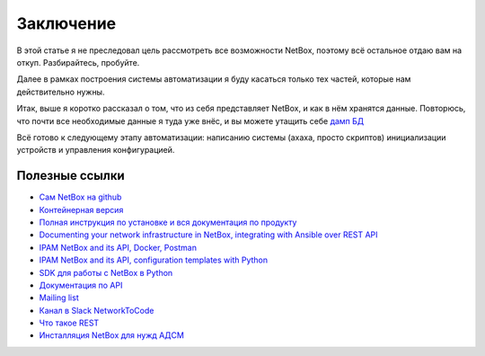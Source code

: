 .. meta::
   :http-equiv=Content-Type: text/html; charset=utf-8

Заключение
==========

В этой статье я не преследовал цель рассмотреть все возможности NetBox, поэтому всё остальное отдаю вам на откуп. Разбирайтесь, пробуйте.

Далее в рамках построения системы автоматизации я буду касаться только тех частей, которые нам действительно нужны. 

Итак, выше я коротко рассказал о том, что из себя представляет NetBox, и как в нём хранятся данные. 
Повторюсь, что почти все необходимые данные я туда уже внёс, и вы можете утащить себе `дамп БД <https://github.com/eucariot/ADSM/blob/master/docs/source/3_ipam/netbox_initial_db.sql>`_

Всё готово к следующему этапу автоматизации: написанию системы (ахаха, просто скриптов) инициализации устройств и управления конфигурацией. 

Полезные ссылки
---------------

* `Сам NetBox на github <https://github.com/netbox-community/netbox>`_
* `Контейнерная версия <https://github.com/netbox-community/netbox-docker>`_
* `Полная инструкция по установке и вся документация по продукту <https://netbox.readthedocs.io/en/stable/>`_ 
* `Documenting your network infrastructure in NetBox, integrating with Ansible over REST API <http://karneliuk.com/2019/04/documenting-your-network-infrastructure-in-netbox-integrating-with-ansible-over-rest-api-and-automating-provisioning-of-cumulus-linux-arista-eos-nokia-sr-os-and-cisco-ios-xr/>`_
* `IPAM NetBox and its API, Docker, Postman <https://www.youtube.com/watch?v=GGXgAlWm9aY&t=9655s>`_
* `IPAM NetBox and its API, configuration templates with Python <https://www.youtube.com/watch?v=a3yK_WAisPw>`_
* `SDK для работы с NetBox в Python <https://github.com/digitalocean/pynetbox>`_
* `Документация по API <http://netbox.linkmeup.ru:45127/api/docs/>`_
* `Mailing list <https://groups.google.com/forum/#!forum/netbox-discuss>`_
* `Канал в Slack NetworkToCode <https://networktocode.slack.com/>`_
* `Что такое REST <https://linkmeup.ru/blog/530.html>`_
* `Инсталляция NetBox для нужд АДСМ <http://netbox.linkmeup.ru:45127/>`_
